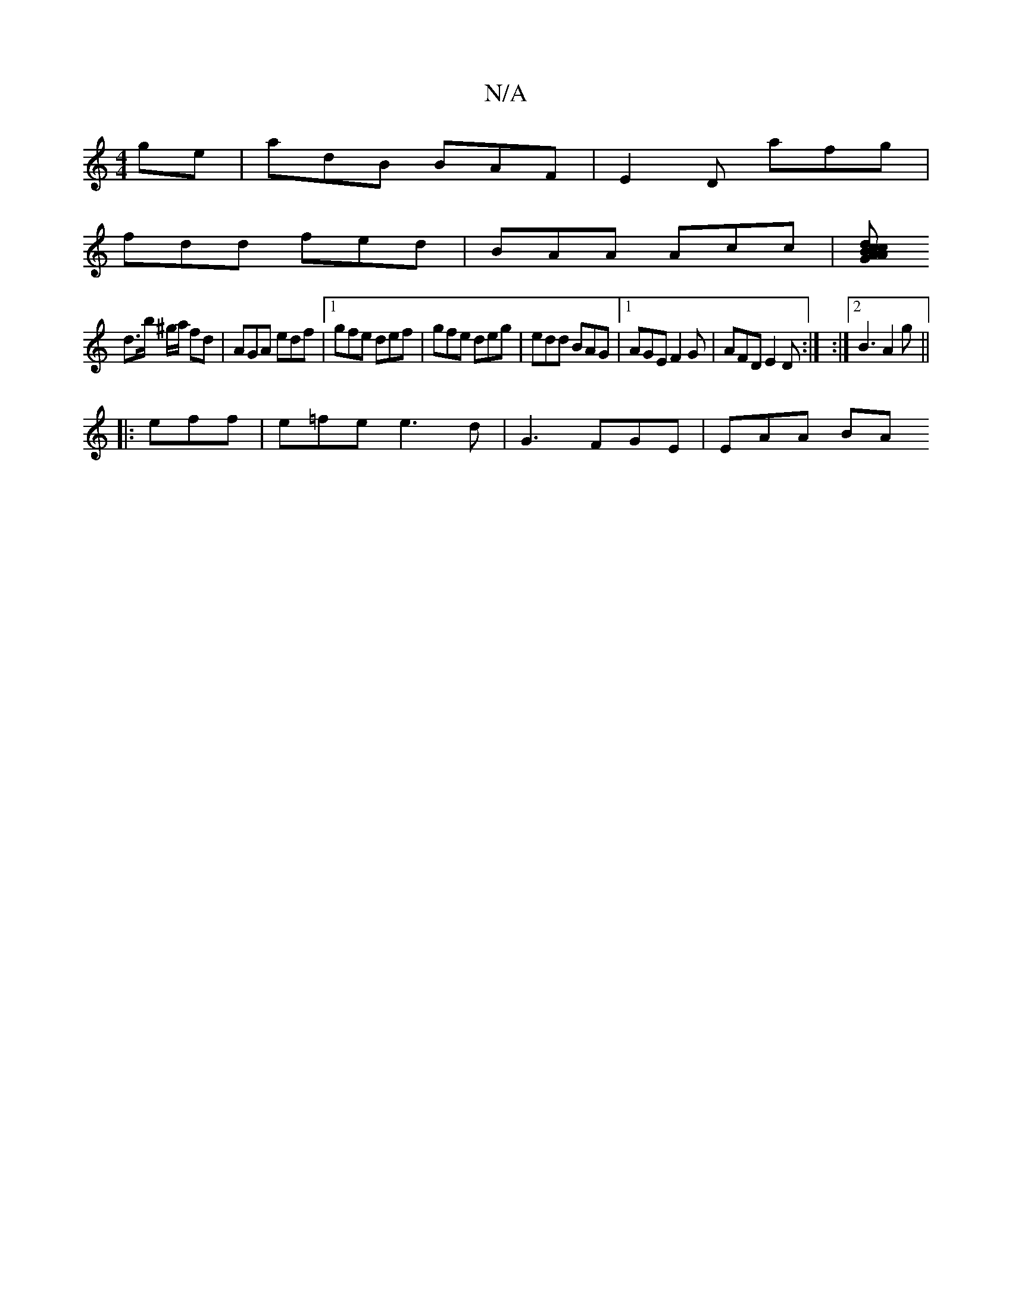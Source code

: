 X:1
T:N/A
M:4/4
R:N/A
K:Cmajor
ge |adB BAF|E2D afg|
fdd fed|BAA Acc|[dcAc B2A G2G|AFG AGc|ABe dBG|E=Bc' |
d>b ^g/a/ fd | AGA edf |1 gfe def | gfe deg | edd BAG |1 AGE F2G | AFD E2D :| :|2 B3 A2 g||
|: eff|e=fe e3d | G3 FGE | EAA BA